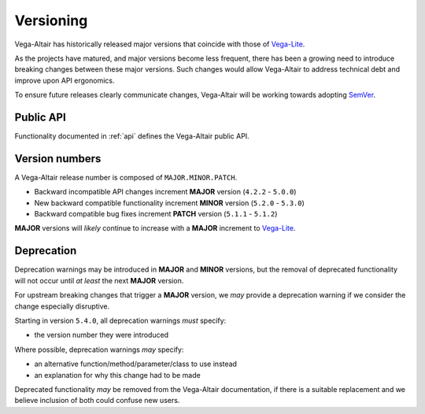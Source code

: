Versioning
==========
Vega-Altair has historically released major versions that coincide with those of Vega-Lite_.

As the projects have matured, and major versions become less frequent, there has been a growing need to introduce breaking changes between these major versions.
Such changes would allow Vega-Altair to address technical debt and improve upon API ergonomics.

To ensure future releases clearly communicate changes, Vega-Altair will be working towards adopting SemVer_.

Public API
----------
Functionality documented in :ref:`api` defines the Vega-Altair public API.

Version numbers
---------------

A Vega-Altair release number is composed of ``MAJOR.MINOR.PATCH``.

* Backward incompatible API changes increment **MAJOR** version (``4.2.2`` - ``5.0.0``)
* New backward compatible functionality increment **MINOR** version (``5.2.0`` - ``5.3.0``)
* Backward compatible bug fixes increment **PATCH** version (``5.1.1`` - ``5.1.2``)

**MAJOR** versions will *likely* continue to increase with a **MAJOR** increment to Vega-Lite_.

Deprecation
-----------
Deprecation warnings may be introduced in **MAJOR** and **MINOR** versions, 
but the removal of deprecated functionality will not occur until *at least* the next **MAJOR** version.

For upstream breaking changes that trigger a **MAJOR** version, 
we *may* provide a deprecation warning if we consider the change especially disruptive.

Starting in version ``5.4.0``, all deprecation warnings *must* specify:

* the version number they were introduced

Where possible, deprecation warnings *may* specify:

* an alternative function/method/parameter/class to use instead
* an explanation for why this change had to be made

Deprecated functionality *may* be removed from the Vega-Altair documentation, if there is a 
suitable replacement and we believe inclusion of both could confuse new users.

.. _Vega-Lite: https://github.com/vega/vega-lite
.. _SemVer: https://semver.org/